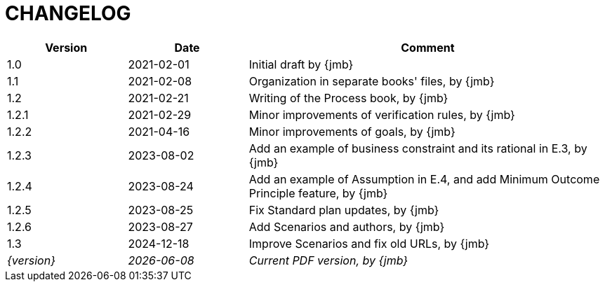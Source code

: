 = CHANGELOG

//----------------------------------------------
[cols="1,1,3",,options="header"]
|===
| Version | Date | Comment 
//----------------------------------------------
| 1.0   | 2021-02-01 | Initial draft by {jmb}
| 1.1   | 2021-02-08 | Organization in separate books' files, by {jmb}
| 1.2   | 2021-02-21 | Writing of the Process book, by {jmb}
| 1.2.1 | 2021-02-29 | Minor improvements of verification rules, by {jmb}
| 1.2.2 | 2021-04-16 | Minor improvements of goals, by {jmb}
| 1.2.3 | 2023-08-02 | Add an example of business constraint and its rational in E.3, by {jmb}
| 1.2.4 | 2023-08-24 | Add an example of Assumption in E.4, and add Minimum Outcome Principle feature, by {jmb}
| 1.2.5 | 2023-08-25 | Fix Standard plan updates, by {jmb}
| 1.2.6 | 2023-08-27 | Add Scenarios and authors, by {jmb}
| 1.3 | 2024-12-18 | Improve Scenarios and fix old URLs, by {jmb}
| _{version}_ | _{localdate}_ | _Current PDF version, by {jmb}_
|=== 
//----------------------------------------------
